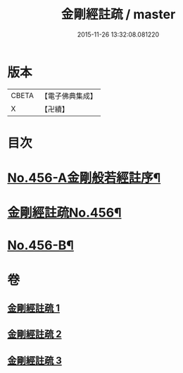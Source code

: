#+TITLE: 金剛經註疏 / master
#+DATE: 2015-11-26 13:32:08.081220
* 版本
 |     CBETA|【電子佛典集成】|
 |         X|【卍續】    |

* 目次
* [[file:KR6c0046_001.txt::001-0448a1][No.456-A金剛般若經註序¶]]
* [[file:KR6c0046_001.txt::0448b6][金剛經註疏No.456¶]]
* [[file:KR6c0046_003.txt::0467a18][No.456-B¶]]
* 卷
** [[file:KR6c0046_001.txt][金剛經註疏 1]]
** [[file:KR6c0046_002.txt][金剛經註疏 2]]
** [[file:KR6c0046_003.txt][金剛經註疏 3]]
